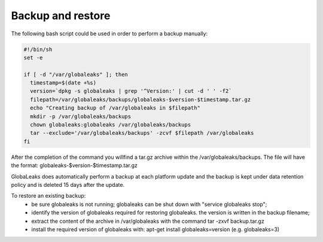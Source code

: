 =======================
Backup and restore
=======================
The following bash script could be used in order to perform a backup manually:

.. code::

   #!/bin/sh
   set -e

   if [ -d "/var/globaleaks" ]; then
     timestamp=$(date +%s)
     version=`dpkg -s globaleaks | grep '^Version:' | cut -d ' ' -f2`
     filepath=/var/globaleaks/backups/globaleaks-$version-$timestamp.tar.gz
     echo "Creating backup of /var/globaleaks in $filepath"
     mkdir -p /var/globaleaks/backups
     chown globaleaks:globaleaks /var/globaleaks/backups
     tar --exclude='/var/globaleaks/backups' -zcvf $filepath /var/globaleaks
   fi

After the completion of the command you willfind  a tar.gz archive within the /var/globaleaks/backups.
The file will have the format: globaleaks-$version-$timestamp.tar.gz

GlobaLeaks does automatically perform a backup at each platform update and the backup is kept under data
retention policy and is deleted 15 days after the update.

To restore an existing backup:
 - be sure globaleaks is not running; globaleaks can be shut down with "service globaleaks stop";
 - identify the version of globaleaks required for restoring globaleaks. the version is written in the backup filename;
 - extract the content of the archive in /var/globaleaks with the command tar -zxvf backup.tar.gz
 - install the required version of globaleaks with: apt-get install globaleaks=version (e.g. globaleaks=3)
